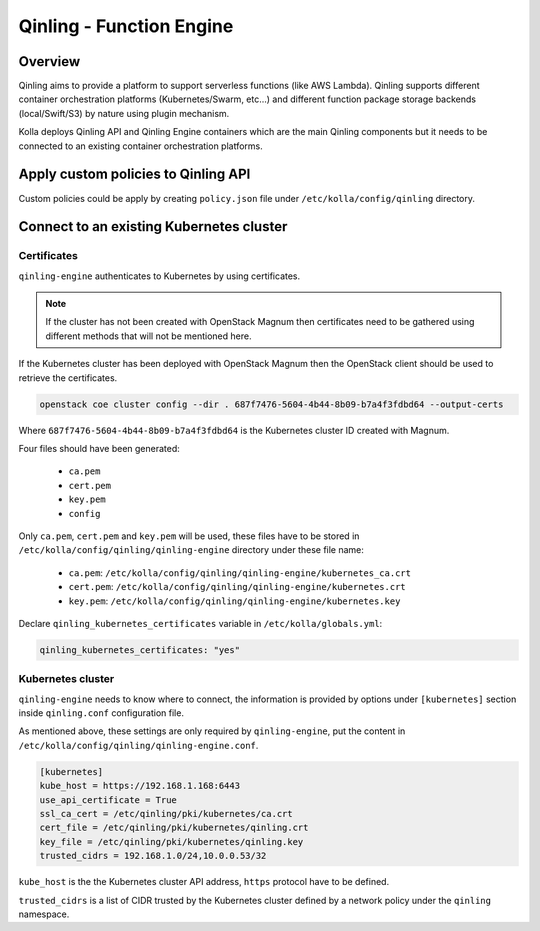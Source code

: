 .. _qinling-guide:

=========================
Qinling - Function Engine
=========================

Overview
~~~~~~~~

Qinling aims to provide a platform to support serverless functions
(like AWS Lambda). Qinling supports different container orchestration
platforms (Kubernetes/Swarm, etc...) and different function package storage
backends (local/Swift/S3) by nature using plugin mechanism.

Kolla deploys Qinling API and Qinling Engine containers which are the main
Qinling components but it needs to be connected to an existing container
orchestration platforms.

Apply custom policies to Qinling API
~~~~~~~~~~~~~~~~~~~~~~~~~~~~~~~~~~~~

Custom policies could be apply by creating ``policy.json`` file under
``/etc/kolla/config/qinling`` directory.


Connect to an existing Kubernetes cluster
~~~~~~~~~~~~~~~~~~~~~~~~~~~~~~~~~~~~~~~~~

Certificates
------------

``qinling-engine`` authenticates to Kubernetes by using certificates.

.. note::
   If the cluster has not been created with OpenStack Magnum then
   certificates need to be gathered using different methods that will not
   be mentioned here.

If the Kubernetes cluster has been deployed with OpenStack Magnum then the
OpenStack client should be used to retrieve the certificates.

.. code-block:: console

   openstack coe cluster config --dir . 687f7476-5604-4b44-8b09-b7a4f3fdbd64 --output-certs

Where ``687f7476-5604-4b44-8b09-b7a4f3fdbd64`` is the Kubernetes cluster ID
created with Magnum.

Four files should have been generated:

  - ``ca.pem``
  - ``cert.pem``
  - ``key.pem``
  - ``config``

Only ``ca.pem``, ``cert.pem`` and ``key.pem`` will be used, these files have
to be stored in ``/etc/kolla/config/qinling/qinling-engine`` directory under
these file name:

  - ``ca.pem``: ``/etc/kolla/config/qinling/qinling-engine/kubernetes_ca.crt``
  - ``cert.pem``: ``/etc/kolla/config/qinling/qinling-engine/kubernetes.crt``
  - ``key.pem``: ``/etc/kolla/config/qinling/qinling-engine/kubernetes.key``


Declare ``qinling_kubernetes_certificates`` variable in
``/etc/kolla/globals.yml``:

.. code-block:: yaml

   qinling_kubernetes_certificates: "yes"

Kubernetes cluster
------------------

``qinling-engine`` needs to know where to connect, the information is
provided by options under ``[kubernetes]`` section inside ``qinling.conf``
configuration file.

As mentioned above, these settings are only required by ``qinling-engine``,
put the content in ``/etc/kolla/config/qinling/qinling-engine.conf``.

.. code-block:: ini

   [kubernetes]
   kube_host = https://192.168.1.168:6443
   use_api_certificate = True
   ssl_ca_cert = /etc/qinling/pki/kubernetes/ca.crt
   cert_file = /etc/qinling/pki/kubernetes/qinling.crt
   key_file = /etc/qinling/pki/kubernetes/qinling.key
   trusted_cidrs = 192.168.1.0/24,10.0.0.53/32

``kube_host`` is the the Kubernetes cluster API address, ``https`` protocol
have to be defined.

``trusted_cidrs`` is a list of CIDR trusted by the Kubernetes cluster defined
by a network policy under the ``qinling`` namespace.
